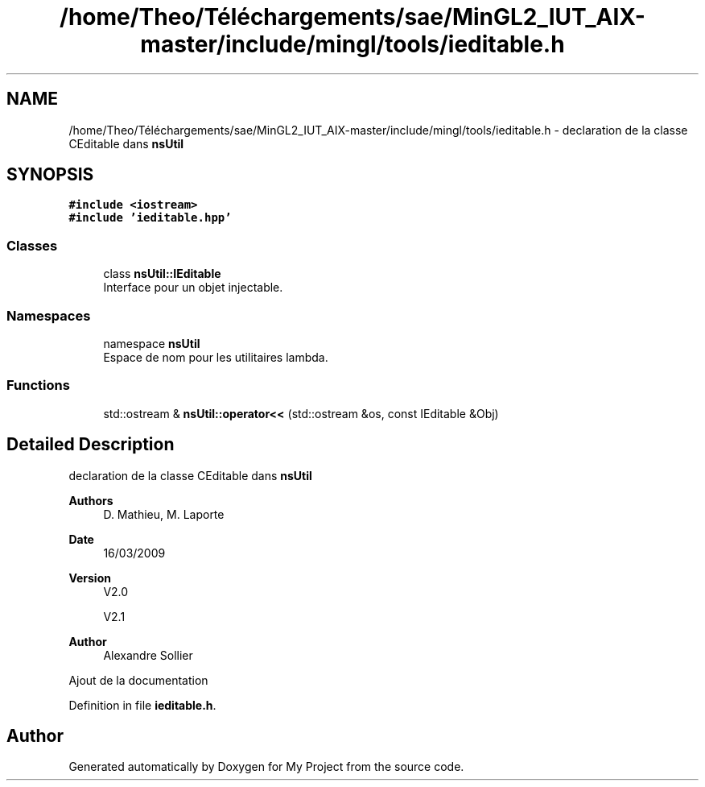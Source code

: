 .TH "/home/Theo/Téléchargements/sae/MinGL2_IUT_AIX-master/include/mingl/tools/ieditable.h" 3 "Sun Jan 12 2025" "My Project" \" -*- nroff -*-
.ad l
.nh
.SH NAME
/home/Theo/Téléchargements/sae/MinGL2_IUT_AIX-master/include/mingl/tools/ieditable.h \- declaration de la classe CEditable dans \fBnsUtil\fP  

.SH SYNOPSIS
.br
.PP
\fC#include <iostream>\fP
.br
\fC#include 'ieditable\&.hpp'\fP
.br

.SS "Classes"

.in +1c
.ti -1c
.RI "class \fBnsUtil::IEditable\fP"
.br
.RI "Interface pour un objet injectable\&. "
.in -1c
.SS "Namespaces"

.in +1c
.ti -1c
.RI "namespace \fBnsUtil\fP"
.br
.RI "Espace de nom pour les utilitaires lambda\&. "
.in -1c
.SS "Functions"

.in +1c
.ti -1c
.RI "std::ostream & \fBnsUtil::operator<<\fP (std::ostream &os, const IEditable &Obj)"
.br
.in -1c
.SH "Detailed Description"
.PP 
declaration de la classe CEditable dans \fBnsUtil\fP 


.PP
\fBAuthors\fP
.RS 4
D\&. Mathieu, M\&. Laporte
.RE
.PP
\fBDate\fP
.RS 4
16/03/2009
.RE
.PP
\fBVersion\fP
.RS 4
V2\&.0
.PP
V2\&.1
.RE
.PP
\fBAuthor\fP
.RS 4
Alexandre Sollier
.RE
.PP
Ajout de la documentation 
.PP
Definition in file \fBieditable\&.h\fP\&.
.SH "Author"
.PP 
Generated automatically by Doxygen for My Project from the source code\&.
